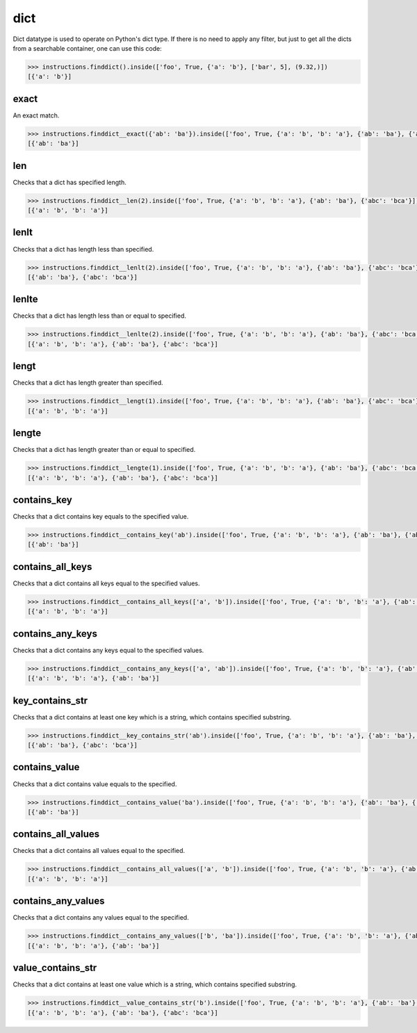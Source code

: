 dict
====

Dict datatype is used to operate on Python's dict type. If there is no need to apply any
filter, but just to get all the dicts from a searchable container, one can use this code:

.. code-block:: python

   >>> instructions.finddict().inside(['foo', True, {'a': 'b'}, ['bar', 5], (9.32,)])
   [{'a': 'b'}]

exact
-----

An exact match.

.. code-block:: python

   >>> instructions.finddict__exact({'ab': 'ba'}).inside(['foo', True, {'a': 'b', 'b': 'a'}, {'ab': 'ba'}, {'abc': 'bca'}])
   [{'ab': 'ba'}]

len
---

Checks that a dict has specified length.

.. code-block:: python

   >>> instructions.finddict__len(2).inside(['foo', True, {'a': 'b', 'b': 'a'}, {'ab': 'ba'}, {'abc': 'bca'}])
   [{'a': 'b', 'b': 'a'}]

lenlt
-----

Checks that a dict has length less than specified.

.. code-block:: python

   >>> instructions.finddict__lenlt(2).inside(['foo', True, {'a': 'b', 'b': 'a'}, {'ab': 'ba'}, {'abc': 'bca'}])
   [{'ab': 'ba'}, {'abc': 'bca'}]

lenlte
------

Checks that a dict has length less than or equal to specified.

.. code-block:: python

   >>> instructions.finddict__lenlte(2).inside(['foo', True, {'a': 'b', 'b': 'a'}, {'ab': 'ba'}, {'abc': 'bca'}])
   [{'a': 'b', 'b': 'a'}, {'ab': 'ba'}, {'abc': 'bca'}]

lengt
-----

Checks that a dict has length greater than specified.

.. code-block:: python

   >>> instructions.finddict__lengt(1).inside(['foo', True, {'a': 'b', 'b': 'a'}, {'ab': 'ba'}, {'abc': 'bca'}])
   [{'a': 'b', 'b': 'a'}]

lengte
------

Checks that a dict has length greater than or equal to specified.

.. code-block:: python

   >>> instructions.finddict__lengte(1).inside(['foo', True, {'a': 'b', 'b': 'a'}, {'ab': 'ba'}, {'abc': 'bca'}])
   [{'a': 'b', 'b': 'a'}, {'ab': 'ba'}, {'abc': 'bca'}]

contains_key
------------

Checks that a dict contains key equals to the specified value.

.. code-block:: python

   >>> instructions.finddict__contains_key('ab').inside(['foo', True, {'a': 'b', 'b': 'a'}, {'ab': 'ba'}, {'abc': 'bca'}])
   [{'ab': 'ba'}]

contains_all_keys
-----------------

Checks that a dict contains all keys equal to the specified values.

.. code-block:: python

   >>> instructions.finddict__contains_all_keys(['a', 'b']).inside(['foo', True, {'a': 'b', 'b': 'a'}, {'ab': 'ba'}, {'abc': 'bca'}])
   [{'a': 'b', 'b': 'a'}]

contains_any_keys
-----------------

Checks that a dict contains any keys equal to the specified values.

.. code-block:: python

   >>> instructions.finddict__contains_any_keys(['a', 'ab']).inside(['foo', True, {'a': 'b', 'b': 'a'}, {'ab': 'ba'}, {'abc': 'bca'}])
   [{'a': 'b', 'b': 'a'}, {'ab': 'ba'}]

key_contains_str
----------------

Checks that a dict contains at least one key which is a string, which contains specified substring.

.. code-block:: python

   >>> instructions.finddict__key_contains_str('ab').inside(['foo', True, {'a': 'b', 'b': 'a'}, {'ab': 'ba'}, {'abc': 'bca'}])
   [{'ab': 'ba'}, {'abc': 'bca'}]

contains_value
--------------

Checks that a dict contains value equals to the specified.

.. code-block:: python

   >>> instructions.finddict__contains_value('ba').inside(['foo', True, {'a': 'b', 'b': 'a'}, {'ab': 'ba'}, {'abc': 'bca'}])
   [{'ab': 'ba'}]

contains_all_values
-------------------

Checks that a dict contains all values equal to the specified.

.. code-block:: python

   >>> instructions.finddict__contains_all_values(['a', 'b']).inside(['foo', True, {'a': 'b', 'b': 'a'}, {'ab': 'ba'}, {'abc': 'bca'}])
   [{'a': 'b', 'b': 'a'}]

contains_any_values
-------------------

Checks that a dict contains any values equal to the specified.

.. code-block:: python

   >>> instructions.finddict__contains_any_values(['b', 'ba']).inside(['foo', True, {'a': 'b', 'b': 'a'}, {'ab': 'ba'}, {'abc': 'bca'}])
   [{'a': 'b', 'b': 'a'}, {'ab': 'ba'}]

value_contains_str
------------------

Checks that a dict contains at least one value which is a string, which contains specified substring.

.. code-block:: python

   >>> instructions.finddict__value_contains_str('b').inside(['foo', True, {'a': 'b', 'b': 'a'}, {'ab': 'ba'}, {'abc': 'bca'}])
   [{'a': 'b', 'b': 'a'}, {'ab': 'ba'}, {'abc': 'bca'}]
